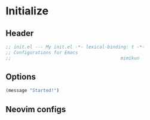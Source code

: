 * Initialize
** Header
#+begin_src emacs-lisp
  ;; init.el --- My init.el -*- lexical-binding: t -*-
  ;; Configurations for Emacs
  ;;                                         mimikun
#+end_src
** Options
#+begin_src emacs-lisp
  (message "Started!")
#+end_src
** Neovim configs
#+begin_comment

#+end_comment

